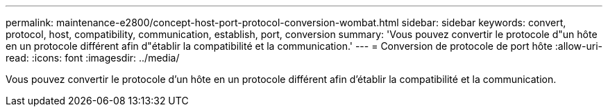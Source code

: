---
permalink: maintenance-e2800/concept-host-port-protocol-conversion-wombat.html 
sidebar: sidebar 
keywords: convert, protocol, host, compatibility, communication, establish, port, conversion 
summary: 'Vous pouvez convertir le protocole d"un hôte en un protocole différent afin d"établir la compatibilité et la communication.' 
---
= Conversion de protocole de port hôte
:allow-uri-read: 
:icons: font
:imagesdir: ../media/


[role="lead"]
Vous pouvez convertir le protocole d'un hôte en un protocole différent afin d'établir la compatibilité et la communication.
